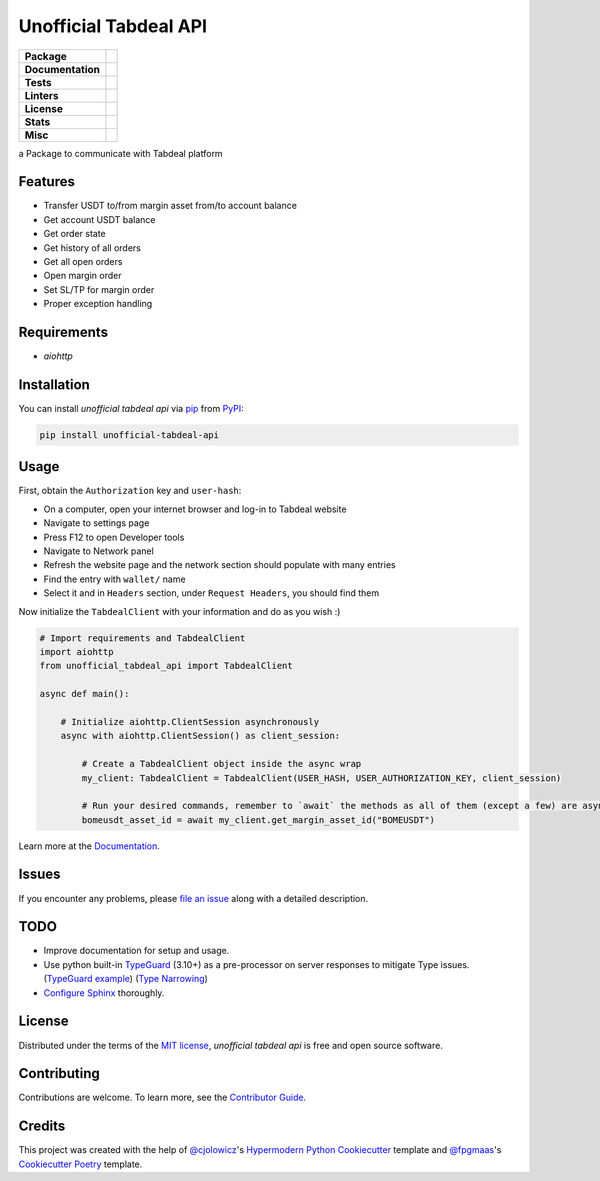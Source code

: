 ======================
Unofficial Tabdeal API
======================
..
    Badges section

.. list-table::
    :stub-columns: 1

    * - Package
      - |version| |status| |supported-python-versions| |poetry| |release-to-pypi| |implementation| |wheel| |maintenance|
    * - Documentation
      - |documentation|
    * - Tests
      - |nox| |codspeed| |pre-commit-ci| |types| |codecov| |synk| |scorecard| |sonar-quality-gate|
    * - Linters
      - |ruff| |pre-commit| |megalinter| |mypy| |pylint|
    * - License
      - |license|
    * - Stats
      - |contributors| |stars| |downloads| |issues| |pull-requests| |commit-activity| |sonar-lines-of-code| |sonar-reliability| |sonar-security| |sonar-maintainability| |sonar-technical-debt| |sonar-vulnerabilities| |sonar-bugs| |sonar-code-smells|
    * - Misc
      - |contributor-covenant| |doi| |skeleton| |openssf|


a Package to communicate with Tabdeal platform

Features
--------

* Transfer USDT to/from margin asset from/to account balance

* Get account USDT balance

* Get order state

* Get history of all orders

* Get all open orders

* Open margin order

* Set SL/TP for margin order

* Proper exception handling

Requirements
------------

* *aiohttp*

Installation
------------

You can install *unofficial tabdeal api* via pip_ from PyPI_:

.. code-block:: sh

    pip install unofficial-tabdeal-api

Usage
-----

First, obtain the ``Authorization`` key and ``user-hash``:

* On a computer, open your internet browser and log-in to Tabdeal website

* Navigate to settings page

* Press F12 to open Developer tools

* Navigate to Network panel

* Refresh the website page and the network section should populate with many entries

* Find the entry with ``wallet/`` name

* Select it and in ``Headers`` section, under ``Request Headers``, you should find them

Now initialize the ``TabdealClient`` with your information and do as you wish :)

.. code-block:: python

    # Import requirements and TabdealClient
    import aiohttp
    from unofficial_tabdeal_api import TabdealClient

    async def main():

        # Initialize aiohttp.ClientSession asynchronously
        async with aiohttp.ClientSession() as client_session:

            # Create a TabdealClient object inside the async wrap
            my_client: TabdealClient = TabdealClient(USER_HASH, USER_AUTHORIZATION_KEY, client_session)

            # Run your desired commands, remember to `await` the methods as all of them (except a few) are asynchronous
            bomeusdt_asset_id = await my_client.get_margin_asset_id("BOMEUSDT")

Learn more at the Documentation_.

Issues
------

If you encounter any problems,
please `file an issue`_ along with a detailed description.

TODO
----

* Improve documentation for setup and usage.

* Use python built-in TypeGuard_ (3.10+) as a pre-processor on server responses to mitigate Type issues. (`TypeGuard example`_) (`Type Narrowing`_)

* `Configure Sphinx`_ thoroughly.

License
-------

Distributed under the terms of the `MIT license`_, *unofficial tabdeal api* is free and open source software.

Contributing
------------

Contributions are welcome. To learn more, see the `Contributor Guide`_.

Credits
-------

This project was created with the help of `@cjolowicz`_'s `Hypermodern Python Cookiecutter`_ template and `@fpgmaas`_'s `Cookiecutter Poetry`_ template.

..
    Badges

.. |version| image:: https://img.shields.io/pypi/v/unofficial-tabdeal-api.svg?logo=pypi
    :target: package-url_
    :alt: PyPI

.. |status| image:: https://img.shields.io/pypi/status/unofficial-tabdeal-api.svg
    :target: package-url_
    :alt: Status

.. |supported-python-versions| image:: https://img.shields.io/pypi/pyversions/unofficial-tabdeal-api?logo=python
    :target: package-url_
    :alt: Python Version

.. |license| image:: https://img.shields.io/pypi/l/unofficial-tabdeal-api
    :target: `MIT License`_
    :alt: License

.. |contributor-covenant| image:: https://img.shields.io/badge/Contributor%20Covenant-2.1-4baaaa.svg?logo=contributorcovenant
    :target: `Code of Conduct`_
    :alt: Contributor Covenant

.. |documentation| image:: https://readthedocs.org/projects/unofficial-tabdeal-api/badge/?version=latest
    :target: Read-The-Docs_
    :alt: Documentation Status

.. |ruff| image:: https://img.shields.io/endpoint?url=https://raw.githubusercontent.com/astral-sh/ruff/main/assets/badge/v2.json&style=flat-square
    :target: Ruff_
    :alt: Ruff

.. |nox| image:: https://img.shields.io/badge/%F0%9F%A6%8A-Nox-D85E00.svg
    :target: Nox_
    :alt: Nox

.. |poetry| image:: https://img.shields.io/endpoint?url=https://python-poetry.org/badge/v0.json
    :target: poetry-website_
    :alt: Poetry

.. |release-to-pypi| image:: https://github.com/MohsenHNSJ/unofficial_tabdeal_api/actions/workflows/release-packge.yml/badge.svg
    :target: `Release to PyPI`_
    :alt: Release to PyPI status

.. |contributors| image:: https://img.shields.io/github/contributors/MohsenHNSJ/unofficial_tabdeal_api.svg
    :target: Contributors_
    :alt: Contributors

.. |stars| image:: https://img.shields.io/github/stars/MohsenHNSJ/unofficial_tabdeal_api?style=social
    :target: Stars_
    :alt: Stars

.. |doi| image:: https://zenodo.org/badge/917705429.svg
    :target: DOI_
    :alt: Digital Object Identifier

.. |downloads| image:: https://static.pepy.tech/badge/unofficial_tabdeal_api
    :target: `Total Downloads`_
    :alt: Total Downloads

.. |codspeed| image:: https://img.shields.io/endpoint?url=https://codspeed.io/badge.json
    :target: CodSpeed_
    :alt: CodSpeed

.. |pre-commit| image:: https://img.shields.io/badge/pre--commit-enabled-brightgreen?logo=pre-commit
    :target: Pre-commit_
    :alt: pre-commit

.. |pre-commit-ci| image:: https://results.pre-commit.ci/badge/github/MohsenHNSJ/unofficial_tabdeal_api/main.svg
    :target: Pre-commit-ci_
    :alt: pre-commit.ci status

.. |implementation| image:: https://img.shields.io/pypi/implementation/unofficial-tabdeal_api?logo=python
    :alt: PyPI - Implementation

.. |types| image:: https://img.shields.io/pypi/types/unofficial-tabdeal-api
    :alt: PyPI - Types

.. |wheel| image:: https://img.shields.io/pypi/wheel/unofficial-tabdeal-api
    :alt: PyPI - Wheel

.. |issues| image:: https://img.shields.io/github/issues/MohsenHNSJ/unofficial_tabdeal_api
    :target: Issues-link_
    :alt: GitHub Issues

.. |pull-requests| image:: https://img.shields.io/github/issues-pr/MohsenHNSJ/unofficial_tabdeal_api
    :target: `Pull Requests`_
    :alt: GitHub Pull Requests

.. |commit-activity| image:: https://img.shields.io/github/commit-activity/m/MohsenHNSJ/unofficial_tabdeal_api?logo=git
    :target: `Commit Activity`_
    :alt: GitHub commit activity

.. |codecov| image:: https://codecov.io/gh/MohsenHNSJ/unofficial_tabdeal_api/graph/badge.svg?token=QWCOB4VHEP
    :target: CodeCov_
    :alt: Coverage status

.. |skeleton| image:: https://img.shields.io/badge/skeleton-2025-informational?color=000000
    :target: Skeleton_
    :alt: Skeleton

.. |maintenance| image:: https://img.shields.io/badge/Maintenance%20Intended-✔-green.svg
    :target: Unmaintained_
    :alt: Maintenance - intended

.. |megalinter| image:: https://github.com/MohsenHNSJ/unofficial_tabdeal_api/actions/workflows/mega-linter.yml/badge.svg?branch=main
    :target: MegaLinter-Status_
    :alt: MegaLinter status

.. |openssf| image:: https://www.bestpractices.dev/projects/10685/badge
    :target: openssf-status_
    :alt: Open Source Security Foundation Best Practices Badge

.. |mypy| image:: https://img.shields.io/badge/MyPy-Checked-blue
    :target: mypy-docs_
    :alt: Checked with MyPy

.. |synk| image:: https://img.shields.io/badge/Synk-white?logo=snyk&color=4C4A73
    :target: synk-website_
    :alt: Analyzed with Synk

.. |scorecard| image:: https://api.scorecard.dev/projects/github.com/MohsenHNSJ/unofficial_tabdeal_api/badge
    :target: scorecard-rating_
    :alt: OpenSSF Scorecard

.. |pylint| image:: https://img.shields.io/badge/linting-pylint-yellowgreen
    :target: pylint-website_
    :alt: Linting with Pylint

.. |sonar-qube| image:: https://sonarcloud.io/images/project_badges/sonarcloud-dark.svg
    :target: sonar-qube-page_
    :alt: SonarQube Cloud

.. |sonar-quality-gate| image:: https://sonarcloud.io/api/project_badges/measure?project=MohsenHNSJ_unofficial_tabdeal_api&metric=alert_status
    :target: sonar-qube-page_
    :alt: SonarQube Quality Gate

.. |sonar-bugs| image:: https://sonarcloud.io/api/project_badges/measure?project=MohsenHNSJ_unofficial_tabdeal_api&metric=bugs
    :target: sonar-qube-page_
    :alt: SonarQube Bugs

.. |sonar-code-smells| image:: https://sonarcloud.io/api/project_badges/measure?project=MohsenHNSJ_unofficial_tabdeal_api&metric=code_smells
    :target: sonar-qube-page_
    :alt: SonarQube Code Smells

.. |sonar-lines-of-code| image:: https://sonarcloud.io/api/project_badges/measure?project=MohsenHNSJ_unofficial_tabdeal_api&metric=ncloc
    :target: sonar-qube-page_
    :alt: SonarQube Lines of Code

.. |sonar-reliability| image:: https://sonarcloud.io/api/project_badges/measure?project=MohsenHNSJ_unofficial_tabdeal_api&metric=reliability_rating
    :target: sonar-qube-page_
    :alt: SonarQube Reliability Rating

.. |sonar-security| image:: https://sonarcloud.io/api/project_badges/measure?project=MohsenHNSJ_unofficial_tabdeal_api&metric=security_rating
    :target: sonar-qube-page_
    :alt: SonarQube Security Rating

.. |sonar-technical-debt| image:: https://sonarcloud.io/api/project_badges/measure?project=MohsenHNSJ_unofficial_tabdeal_api&metric=sqale_index
    :target: sonar-qube-page_
    :alt: SonarQube Technical Debt

.. |sonar-maintainability| image:: https://sonarcloud.io/api/project_badges/measure?project=MohsenHNSJ_unofficial_tabdeal_api&metric=sqale_rating
    :target: sonar-qube-page_
    :alt: SonarQube Maintainability Rating

.. |sonar-vulnerabilities| image:: https://sonarcloud.io/api/project_badges/measure?project=MohsenHNSJ_unofficial_tabdeal_api&metric=vulnerabilities
    :target: sonar-qube-page_
    :alt: SonarQube Vulnerabilities

..
    Links
..
    Badges-links
.. _package-url: https://pypi.org/project/unofficial-tabdeal-api/
.. _Read-The-Docs: https://unofficial-tabdeal-api.readthedocs.io/en/latest/?badge=latest
.. _Ruff: https://github.com/astral-sh/ruff
.. _Release to PyPI: https://github.com/MohsenHNSJ/unofficial_tabdeal_api/actions
.. _Nox: https://github.com/wntrblm/nox
.. _Contributors: https://github.com/MohsenHNSJ/unofficial_tabdeal_api/graphs/contributors
.. _Stars: https://github.com/MohsenHNSJ/unofficial_tabdeal_api/stargazers
.. _DOI: https://doi.org/10.5281/zenodo.15035227
.. _Total Downloads: https://pepy.tech/project/unofficial_tabdeal_api
.. _CodSpeed: https://codspeed.io/MohsenHNSJ/unofficial_tabdeal_api
.. _Pre-commit: https://github.com/pre-commit/pre-commit
.. _Pre-commit-ci: https://results.pre-commit.ci/latest/github/MohsenHNSJ/unofficial_tabdeal_api/main
.. _Issues-link: https://github.com/MohsenHNSJ/unofficial_tabdeal_api/issues
.. _Pull Requests: https://github.com/MohsenHNSJ/unofficial_tabdeal_api/pulls
.. _Commit Activity: https://github.com/MohsenHNSJ/unofficial_tabdeal_api/graphs/commit-activity
.. _CodeCov: https://codecov.io/gh/MohsenHNSJ/unofficial_tabdeal_api
.. _Skeleton: https://blog.jaraco.com/skeleton
.. _Unmaintained: http://unmaintained.tech/
.. _MegaLinter-Status: https://github.com/MohsenHNSJ/unofficial_tabdeal_api/actions?query=workflow%3AMegaLinter+branch%3Amain
.. _openssf-status: https://www.bestpractices.dev/projects/10685
.. _scorecard-rating: https://scorecard.dev/viewer/?uri=github.com/MohsenHNSJ/unofficial_tabdeal_api
.. _synk-website: https://snyk.io/
.. _mypy-docs: https://mypy.readthedocs.io/en/stable/
.. _poetry-website: https://python-poetry.org/
.. _pylint-website: https://github.com/pylint-dev/pylint
.. _sonar-qube-page: https://sonarcloud.io/summary/new_code?id=MohsenHNSJ_unofficial_tabdeal_api
..
    Installation
.. _pip: https://pypi.org/project/pip/
.. _PyPI: https://pypi.org/

..
    Issues
.. _file an issue: https://github.com/MohsenHNSJ/unofficial_tabdeal_api/issues/new

..
    TODO
.. _TypeGuard: https://typing.python.org/en/latest/spec/narrowing.html#typeguard
.. _TypeGuard example: https://www.slingacademy.com/article/using-typeguard-in-python-python-3-10/
.. _Type Narrowing: https://mypy.readthedocs.io/en/stable/type_narrowing.html
.. _Configure Sphinx: https://www.sphinx-doc.org/en/master/usage/configuration.html
.. _Pytest parallel benching: https://docs.codspeed.io/benchmarks/python#running-benchmarks-in-parallel-ci-jobs
.. _Github parallel benching: https://docs.codspeed.io/integrations/ci/github-actions#running-benchmarks-in-parallel-ci-jobs

..
    Credits
.. _@cjolowicz: https://github.com/cjolowicz
.. _Hypermodern Python Cookiecutter: https://github.com/cjolowicz/cookiecutter-hypermodern-python
.. _@fpgmaas: https://github.com/fpgmaas
.. _Cookiecutter Poetry: https://github.com/fpgmaas/cookiecutter-poetry

..
    Ignore-in-readthedocs
.. _Documentation: https://unofficial-tabdeal-api.readthedocs.io/en/latest/
.. _Code of Conduct: https://github.com/MohsenHNSJ/unofficial_tabdeal_api/blob/main/CODE_OF_CONDUCT.rst
.. _Contributor Guide: https://github.com/MohsenHNSJ/unofficial_tabdeal_api/blob/main/CONTRIBUTING.rst
.. _MIT License: https://github.com/MohsenHNSJ/unofficial_tabdeal_api/blob/main/LICENSE
